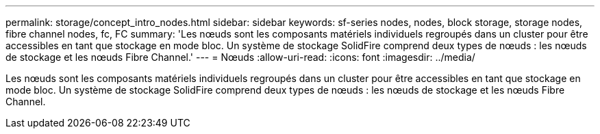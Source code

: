 ---
permalink: storage/concept_intro_nodes.html 
sidebar: sidebar 
keywords: sf-series nodes, nodes, block storage, storage nodes, fibre channel nodes, fc, FC 
summary: 'Les nœuds sont les composants matériels individuels regroupés dans un cluster pour être accessibles en tant que stockage en mode bloc. Un système de stockage SolidFire comprend deux types de nœuds : les nœuds de stockage et les nœuds Fibre Channel.' 
---
= Nœuds
:allow-uri-read: 
:icons: font
:imagesdir: ../media/


[role="lead"]
Les nœuds sont les composants matériels individuels regroupés dans un cluster pour être accessibles en tant que stockage en mode bloc. Un système de stockage SolidFire comprend deux types de nœuds : les nœuds de stockage et les nœuds Fibre Channel.
